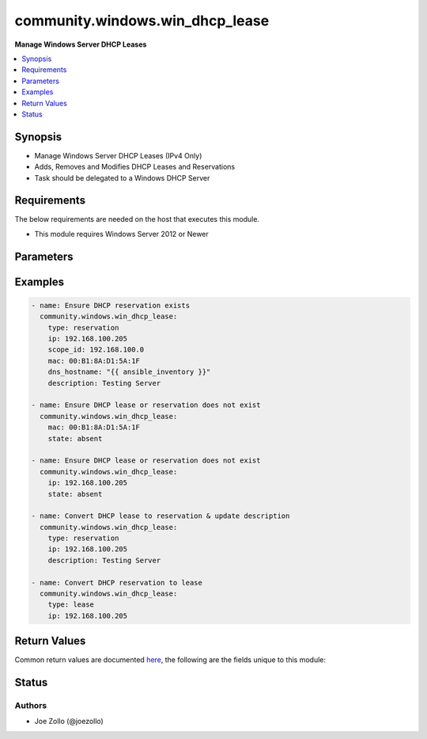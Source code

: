 .. _community.windows.win_dhcp_lease_module:


********************************
community.windows.win_dhcp_lease
********************************

**Manage Windows Server DHCP Leases**



.. contents::
   :local:
   :depth: 1


Synopsis
--------
- Manage Windows Server DHCP Leases (IPv4 Only)
- Adds, Removes and Modifies DHCP Leases and Reservations
- Task should be delegated to a Windows DHCP Server



Requirements
------------
The below requirements are needed on the host that executes this module.

- This module requires Windows Server 2012 or Newer


Parameters
----------

.. raw:: html

    <table  border=0 cellpadding=0 class="documentation-table">
        <tr>
            <th colspan="1">Parameter</th>
            <th>Choices/<font color="blue">Defaults</font></th>
            <th width="100%">Comments</th>
        </tr>
            <tr>
                <td colspan="1">
                    <div class="ansibleOptionAnchor" id="parameter-"></div>
                    <b>description</b>
                    <a class="ansibleOptionLink" href="#parameter-" title="Permalink to this option"></a>
                    <div style="font-size: small">
                        <span style="color: purple">string</span>
                    </div>
                </td>
                <td>
                </td>
                <td>
                        <div>Specifies the description for reservation being created.</div>
                        <div>Only applicable to l(type=reservation).</div>
                </td>
            </tr>
            <tr>
                <td colspan="1">
                    <div class="ansibleOptionAnchor" id="parameter-"></div>
                    <b>dns_hostname</b>
                    <a class="ansibleOptionLink" href="#parameter-" title="Permalink to this option"></a>
                    <div style="font-size: small">
                        <span style="color: purple">string</span>
                    </div>
                </td>
                <td>
                </td>
                <td>
                        <div>Specifies the DNS hostname of the client for which the IP address lease is to be added.</div>
                </td>
            </tr>
            <tr>
                <td colspan="1">
                    <div class="ansibleOptionAnchor" id="parameter-"></div>
                    <b>dns_regtype</b>
                    <a class="ansibleOptionLink" href="#parameter-" title="Permalink to this option"></a>
                    <div style="font-size: small">
                        <span style="color: purple">string</span>
                    </div>
                </td>
                <td>
                        <ul style="margin: 0; padding: 0"><b>Choices:</b>
                                    <li><div style="color: blue"><b>aptr</b>&nbsp;&larr;</div></li>
                                    <li>a</li>
                                    <li>noreg</li>
                        </ul>
                </td>
                <td>
                        <div>Indicates the type of DNS record to be registered by the DHCP. server service for this lease.</div>
                        <div>l(a) results in an A record being registered.</div>
                        <div>l(aptr) results in both A and PTR records to be registered.</div>
                        <div>l(noreg) results in no DNS records being registered.</div>
                </td>
            </tr>
            <tr>
                <td colspan="1">
                    <div class="ansibleOptionAnchor" id="parameter-"></div>
                    <b>duration</b>
                    <a class="ansibleOptionLink" href="#parameter-" title="Permalink to this option"></a>
                    <div style="font-size: small">
                        <span style="color: purple">integer</span>
                    </div>
                </td>
                <td>
                </td>
                <td>
                        <div>Specifies the duration of the DHCP lease in days.</div>
                        <div>The duration value only applies to l(type=lease).</div>
                        <div>Defaults to the duration specified by the DHCP server configuration.</div>
                        <div>Only applicable to l(type=lease).</div>
                </td>
            </tr>
            <tr>
                <td colspan="1">
                    <div class="ansibleOptionAnchor" id="parameter-"></div>
                    <b>ip</b>
                    <a class="ansibleOptionLink" href="#parameter-" title="Permalink to this option"></a>
                    <div style="font-size: small">
                        <span style="color: purple">string</span>
                    </div>
                </td>
                <td>
                </td>
                <td>
                        <div>The IPv4 address of the client server/computer.</div>
                        <div>This is a required parameter, if l(mac) is not set.</div>
                        <div>Can be used to identify an existing lease/reservation, instead of l(mac).</div>
                </td>
            </tr>
            <tr>
                <td colspan="1">
                    <div class="ansibleOptionAnchor" id="parameter-"></div>
                    <b>mac</b>
                    <a class="ansibleOptionLink" href="#parameter-" title="Permalink to this option"></a>
                    <div style="font-size: small">
                        <span style="color: purple">string</span>
                    </div>
                </td>
                <td>
                </td>
                <td>
                        <div>Specifies the client identifier to be set on the IPv4 address.</div>
                        <div>This is a required parameter, if l(ip) is not set.</div>
                        <div>Windows clients use the MAC address as the client ID.</div>
                        <div>Linux and other operating systems can use other types of identifiers.</div>
                        <div>Can be used to identify an existing lease/reservation, instead of l(ip).</div>
                </td>
            </tr>
            <tr>
                <td colspan="1">
                    <div class="ansibleOptionAnchor" id="parameter-"></div>
                    <b>reservation_name</b>
                    <a class="ansibleOptionLink" href="#parameter-" title="Permalink to this option"></a>
                    <div style="font-size: small">
                        <span style="color: purple">string</span>
                    </div>
                </td>
                <td>
                </td>
                <td>
                        <div>Specifies the name of the reservation being created.</div>
                        <div>Only applicable to l(type=reservation).</div>
                </td>
            </tr>
            <tr>
                <td colspan="1">
                    <div class="ansibleOptionAnchor" id="parameter-"></div>
                    <b>scope_id</b>
                    <a class="ansibleOptionLink" href="#parameter-" title="Permalink to this option"></a>
                    <div style="font-size: small">
                        <span style="color: purple">string</span>
                    </div>
                </td>
                <td>
                </td>
                <td>
                        <div>Specifies the scope identifier as defined by the DHCP server.</div>
                        <div>This is a required parameter, if l(state=present) and the reservation or lease doesn&#x27;t already exist. Not required if updating an existing lease or reservation.</div>
                </td>
            </tr>
            <tr>
                <td colspan="1">
                    <div class="ansibleOptionAnchor" id="parameter-"></div>
                    <b>state</b>
                    <a class="ansibleOptionLink" href="#parameter-" title="Permalink to this option"></a>
                    <div style="font-size: small">
                        <span style="color: purple">string</span>
                    </div>
                </td>
                <td>
                        <ul style="margin: 0; padding: 0"><b>Choices:</b>
                                    <li><div style="color: blue"><b>present</b>&nbsp;&larr;</div></li>
                                    <li>absent</li>
                        </ul>
                </td>
                <td>
                        <div>Specifies the desired state of the DHCP lease or reservation.</div>
                </td>
            </tr>
            <tr>
                <td colspan="1">
                    <div class="ansibleOptionAnchor" id="parameter-"></div>
                    <b>type</b>
                    <a class="ansibleOptionLink" href="#parameter-" title="Permalink to this option"></a>
                    <div style="font-size: small">
                        <span style="color: purple">string</span>
                    </div>
                </td>
                <td>
                        <ul style="margin: 0; padding: 0"><b>Choices:</b>
                                    <li><div style="color: blue"><b>reservation</b>&nbsp;&larr;</div></li>
                                    <li>lease</li>
                        </ul>
                </td>
                <td>
                        <div>The type of DHCP address.</div>
                        <div>Leases expire as defined by l(duration).</div>
                        <div>When l(duration) is not specified, the server default is used.</div>
                        <div>Reservations are permanent.</div>
                </td>
            </tr>
    </table>
    <br/>




Examples
--------

.. code-block:: yaml+jinja

    - name: Ensure DHCP reservation exists
      community.windows.win_dhcp_lease:
        type: reservation
        ip: 192.168.100.205
        scope_id: 192.168.100.0
        mac: 00:B1:8A:D1:5A:1F
        dns_hostname: "{{ ansible_inventory }}"
        description: Testing Server

    - name: Ensure DHCP lease or reservation does not exist
      community.windows.win_dhcp_lease:
        mac: 00:B1:8A:D1:5A:1F
        state: absent

    - name: Ensure DHCP lease or reservation does not exist
      community.windows.win_dhcp_lease:
        ip: 192.168.100.205
        state: absent

    - name: Convert DHCP lease to reservation & update description
      community.windows.win_dhcp_lease:
        type: reservation
        ip: 192.168.100.205
        description: Testing Server

    - name: Convert DHCP reservation to lease
      community.windows.win_dhcp_lease:
        type: lease
        ip: 192.168.100.205



Return Values
-------------
Common return values are documented `here <https://docs.ansible.com/ansible/latest/reference_appendices/common_return_values.html#common-return-values>`_, the following are the fields unique to this module:

.. raw:: html

    <table border=0 cellpadding=0 class="documentation-table">
        <tr>
            <th colspan="1">Key</th>
            <th>Returned</th>
            <th width="100%">Description</th>
        </tr>
            <tr>
                <td colspan="1">
                    <div class="ansibleOptionAnchor" id="return-"></div>
                    <b>lease</b>
                    <a class="ansibleOptionLink" href="#return-" title="Permalink to this return value"></a>
                    <div style="font-size: small">
                      <span style="color: purple">dictionary</span>
                    </div>
                </td>
                <td>When l(state=present)</td>
                <td>
                            <div>New/Updated DHCP object parameters</div>
                    <br/>
                        <div style="font-size: smaller"><b>Sample:</b></div>
                        <div style="font-size: smaller; color: blue; word-wrap: break-word; word-break: break-all;">{&#x27;address_state&#x27;: &#x27;InactiveReservation&#x27;, &#x27;client_id&#x27;: &#x27;0a-0b-0c-04-05-aa&#x27;, &#x27;description&#x27;: &#x27;Really Fancy&#x27;, &#x27;ip_address&#x27;: &#x27;172.16.98.230&#x27;, &#x27;name&#x27;: None, &#x27;scope_id&#x27;: &#x27;172.16.98.0&#x27;}</div>
                </td>
            </tr>
    </table>
    <br/><br/>


Status
------


Authors
~~~~~~~

- Joe Zollo (@joezollo)
